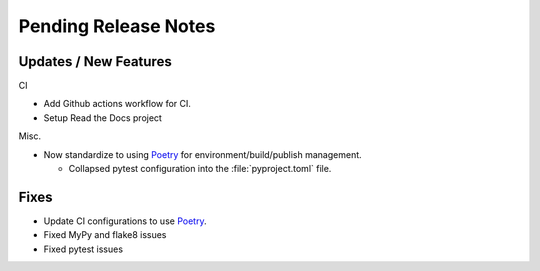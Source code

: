 Pending Release Notes
=====================

Updates / New Features
----------------------


CI

* Add Github actions workflow for CI.

* Setup Read the Docs project

Misc.

* Now standardize to using `Poetry`_ for environment/build/publish management.

  * Collapsed pytest configuration into the :file:`pyproject.toml` file.


Fixes
-----

* Update CI configurations to use `Poetry`_.

* Fixed MyPy and flake8 issues

* Fixed pytest issues

.. _Poetry: https://python-poetry.org/
